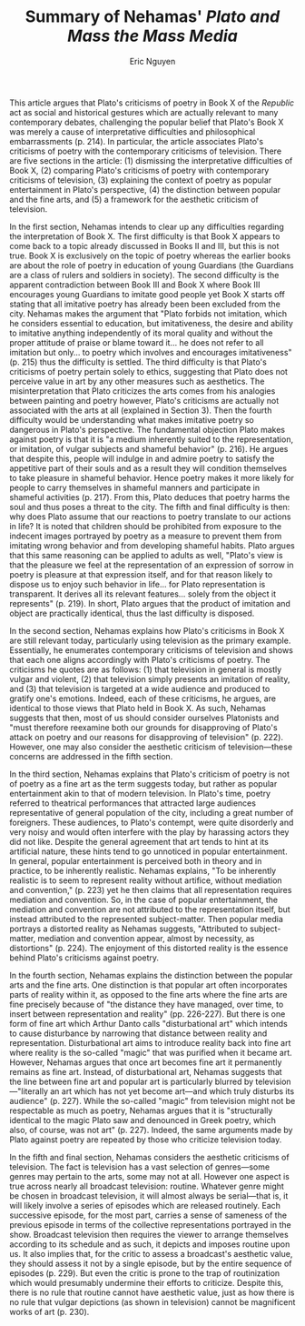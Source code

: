 #+TITLE: Summary of Nehamas' /Plato and Mass the Mass Media/
#+AUTHOR: Eric Nguyen
#+OPTIONS: num:nil toc:nil
#+LATEX_HEADER: \usepackage[margin=1in]{geometry}
#+LATEX_HEADER: \usepackage[doublespacing]{setspace}
#+LATEX_HEADER: \frenchspacing
#+LATEX_CLASS_OPTIONS: [12pt]
#+EXCLUDE_TAGS: noexport
#+EXPORT_FILE_NAME: FirstSummary_NguyenEric

This article argues that Plato's criticisms of poetry in Book X of the /Republic/ act as social and historical gestures which are actually relevant to many contemporary debates, challenging the popular belief that Plato's Book X was merely a cause of interpretative difficulties and philosophical embarrassments (p. 214).
In particular, the article associates Plato's criticisms of poetry with the contemporary criticisms of television.
There are five sections in the article: (1) dismissing the interpretative difficulties of Book X, (2) comparing Plato's criticisms of poetry with contemporary criticisms of television, (3) explaining the context of poetry as popular entertainment in Plato's perspective, (4) the distinction between popular and the fine arts, and (5) a framework for the aesthetic criticism of television.

In the first section, Nehamas intends to clear up any difficulties regarding the interpretation of Book X.
The first difficulty is that Book X appears to come back to a topic already discussed in Books II and III, but this is not true.
Book X is exclusively on the topic of poetry whereas the earlier books are about the role of poetry in education of young Guardians (the Guardians are a class of rulers and soldiers in society).
The second difficulty is the apparent contradiction between Book III and Book X where Book III encourages young Guardians to imitate good people yet Book X starts off stating that all imitative poetry has already been been excluded from the city.
Nehamas makes the argument that "Plato forbids not imitation, which he considers essential to education, but imitativeness, the desire and ability to imitative anything independently of its moral quality and without the proper attitude of praise or blame toward it... he does not refer to all imitation but only... to poetry which involves and encourages imitativeness" (p. 215) thus the difficulty is settled.
The third difficulty is that Plato's criticisms of poetry pertain solely to ethics, suggesting that Plato does not perceive value in art by any other measures such as aesthetics.
The misinterpretation that Plato criticizes the arts comes from his analogies between painting and poetry however, Plato's criticisms are actually not associated with the arts at all (explained in Section 3).
Then the fourth difficulty would be understanding what makes imitative poetry so dangerous in Plato's perspective.
The fundamental objection Plato makes against poetry is that it is "a medium inherently suited to the representation, or imitation, of vulgar subjects and shameful behavior" (p. 216).
He argues that despite this, people will indulge in and admire poetry to satisfy the appetitive part of their souls and as a result they will condition themselves to take pleasure in shameful behavior.
Hence poetry makes it more likely for people to carry themselves in shameful manners and participate in shameful activities (p. 217).
From this, Plato deduces that poetry harms the soul and thus poses a threat to the city.
The fifth and final difficulty is then: why does Plato assume that our reactions to poetry translate to our actions in life?
It is noted that children should be prohibited from exposure to the indecent images portrayed by poetry as a measure to prevent them from imitating wrong behavior and from developing shameful habits.
Plato argues that this same reasoning can be applied to adults as well, "Plato's view is that the pleasure we feel at the representation of an expression of sorrow in poetry is pleasure at that expression itself, and for that reason likely to dispose us to enjoy such behavior in life... for Plato representation is transparent. It derives all its relevant features... solely from the object it represents" (p. 219).
In short, Plato argues that the product of imitation and object are practically identical, thus the last difficulty is disposed.

In the second section, Nehamas explains how Plato's criticisms in Book X are still relevant today, particularly using television as the primary example.
Essentially, he enumerates contemporary criticisms of television and shows that each one aligns accordingly with Plato's criticisms of poetry.
The criticisms he quotes are as follows: (1) that television in general is mostly vulgar and violent, (2) that television simply presents an imitation of reality, and (3) that television is targeted at a wide audience and produced to gratify one's emotions.
Indeed, each of these criticisms, he argues, are identical to those views that Plato held in Book X.
As such, Nehamas suggests that then, most of us should consider ourselves Platonists and "must therefore reexamine both our grounds for disapproving of Plato's attack on poetry and our reasons for disapproving of television" (p. 222).
However, one may also consider the aesthetic criticism of television---these concerns are addressed in the fifth section.

In the third section, Nehamas explains that Plato's criticism of poetry is not of poetry as a fine art as the term suggests today, but rather as popular entertainment akin to that of modern television.
In Plato's time, poetry referred to theatrical performances that attracted large audiences representative of general population of the city, including a great number of foreigners.
These audiences, to Plato's contempt, were quite disorderly and very noisy and would often interfere with the play by harassing actors they did not like.
Despite the general agreement that art tends to hint at its artificial nature, these hints tend to go unnoticed in popular entertainment.
In general, popular entertainment is perceived both in theory and in practice, to be inherently realistic.
Nehamas explains, "To be inherently realistic is to seem to represent reality without artifice, without mediation and convention," (p. 223) yet he then claims that all representation requires mediation and convention.
So, in the case of popular entertainment, the mediation and convention are not attributed to the representation itself, but instead attributed to the represented subject-matter.
Then popular media portrays a distorted reality as Nehamas suggests, "Attributed to subject-matter, mediation and convention appear, almost by necessity, as distortions" (p. 224).
The enjoyment of this distorted reality is the essence behind Plato's criticisms against poetry.

In the fourth section, Nehamas explains the distinction between the popular arts and the fine arts.
One distinction is that popular art often incorporates parts of reality within it, as opposed to the fine arts where the fine arts are fine precisely because of "the distance they have managed, over time, to insert between representation and reality" (pp. 226-227).
But there is one form of fine art which Arthur Danto calls "disturbational art" which intends to cause disturbance by narrowing that distance between reality and representation.
Disturbational art aims to introduce reality back into fine art where reality is the so-called "magic" that was purified when it became art.
However, Nehamas argues that once art becomes fine art it permanently remains as fine art.
Instead, of disturbational art, Nehamas suggests that the line between fine art and popular art is particularly blurred by television---"literally an art which has not yet become art—and which truly disturbs its audience" (p. 227).
While the so-called "magic" from television might not be respectable as much as poetry, Nehamas argues that it is "structurally identical to the magic Plato saw and denounced in Greek poetry, which also, of course, was not art" (p. 227).
Indeed, the same arguments made by Plato against poetry are repeated by those who criticize television today.

In the fifth and final section, Nehamas considers the aesthetic criticisms of television.
The fact is television has a vast selection of genres---some genres may pertain to the arts, some may not at all.
However one aspect is true across nearly all broadcast television: routine.
Whatever genre might be chosen in broadcast television, it will almost always be serial---that is, it will likely involve a series of episodes which are released routinely.
Each successive episode, for the most part, carries a sense of sameness of the previous episode in terms of the collective representations portrayed in the show.
Broadcast television then requires the viewer to arrange themselves according to its schedule and as such, it depicts and imposes routine upon us.
It also implies that, for the critic to assess a broadcast's aesthetic value, they should assess it not by a single episode, but by the entire sequence of episodes (p. 229).
But even the critic is prone to the trap of routinization which would presumably undermine their efforts to criticize.
Despite this, there is no rule that routine cannot have aesthetic value, just as how there is no rule that vulgar depictions (as shown in television) cannot be magnificent works of art (p. 230).

* Assignment :noexport:

The second short writing assignment is a detailed summary of a secondary source pertaining to Plato's criticism of the initiative arts.
The paper you are to read and summarize is "Plato and the Mass Media" by Alexander Nehamas (available on Canvas).

Your summary should follow a close reading of the text and explain the main points of argumentation.
The summary is not evaluative--that is, you are not assessing the quality of the paper or opining about the parts you liked or disliked.
Simply put, you are asked to explain the main points of the paper /in your own words/.
Imagine that you are paraphrasing the text to someone who is not familiar with the content of our course (e.g., a university friend who is not in our course).
To do this exceptionally, you must include direct textual evidence--that is, quote the paper and provide citations.
This is not, however, an invitation to quote large portions of the text with minimal paraphrase.
The purpose of the assignment is myriad: to prove you have read and understood an academic source; to think critically about the content of the source and its relevance to the material we have covered thus far; to hone your research skills.

* The Details :noexport:

- Consider beginning with an introductory paragraph that summarizes the paper in a few lines.

- In the remainder, summarize the content, including argumentative structure, of the paper.

- When reading along, consider the following questions: What is the point of the article?
  What are the main arguments in support of this point?
  What are the topics covered?

- For this paper, consider that philosophy articles tend to follow this format:

  + Common ground: The author locates a topic, an audience, and a sphere of agreement pertaining to this topic

  + Destabilization: The author identifies a problem (e.g., we all agree about X, but here's something weird...)

  + Thesis: The author offers a solution to this problem

  + Cost/benefit: The author articulates why the thesis matters and what the advantages/disadvantages of this view are

- Your summary should be no more than 4 double spaced pages with standard formatting (e.g., Times New Roman or similar font in 12 pt., one-inch margins, etc.).

- Your summary should include in-text parenthetical citations whenever you quote or closely paraphrase the text.
  Since you are beginning with a citation to the source, page numbers will suffice.

- See Canvas for examples of the assignment.

- Make sure your file uploads properly once it has been submitted.

- /A note on extensions and late submissions/:
  Assignments submitted after the deadline should be submitted to Canvas.
  The penalty for late submissions will be a third of a letter grade per day, including weekends.
  Late assignments are not accepted a week after the deadline.
  Extensions are readily available, though they will not be granted within 48 hours of the deadline.
